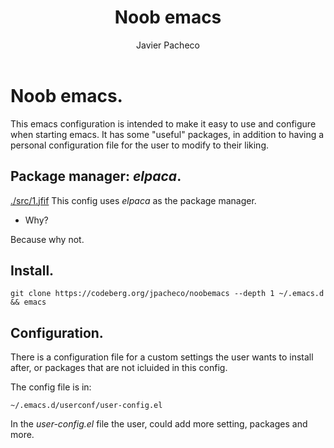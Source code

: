 
#+TITLE: Noob emacs
#+AUTHOR: Javier Pacheco
#+DESCRIPTION: Custom Emacs config.
#+STARTUP: showeverything
#+OPTIONS: toc:2

* Noob emacs.
This emacs configuration is intended to make it easy to use and configure when starting emacs. It has some "useful" packages, in addition to having a personal configuration file for the user to modify to their liking.

** Package manager: /elpaca/.
#+caption: <img description> (optional)
#+attr_html: :width 50 px
#+attr_html: :height 50 px
[[./src/1.jfif]]
This config uses /elpaca/ as the package manager. 
- Why? 
Because why not.

** Install.
#+begin_src example
git clone https://codeberg.org/jpacheco/noobemacs --depth 1 ~/.emacs.d && emacs
#+end_src

** Configuration.
There is a configuration file for a custom settings the user wants to install after, or packages that are not icluided in this config.

The config file is in:
#+begin_example
~/.emacs.d/userconf/user-config.el
#+end_example

In the /user-config.el/ file the user, could add more setting, packages and more.
